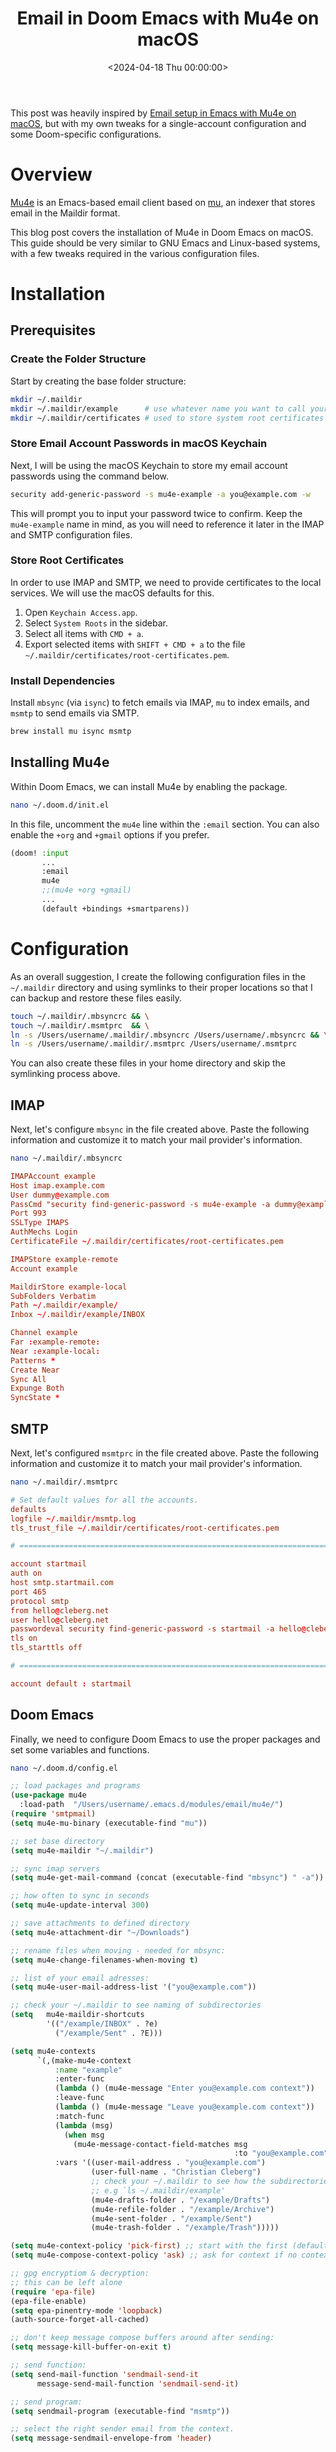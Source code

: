 #+date: <2024-04-18 Thu 00:00:00>
#+title: Email in Doom Emacs with Mu4e on macOS
#+description: 
#+slug: mu4e

This post was heavily inspired by [[https://macowners.club/posts/email-emacs-mu4e-macos/][Email setup in Emacs with Mu4e on macOS]], but
with my own tweaks for a single-account configuration and some Doom-specific
configurations.

* Overview

[[https://github.com/emacsmirror/mu4e][Mu4e]] is an Emacs-based email client based on [[https://www.djcbsoftware.nl/code/mu/][mu]], an indexer that stores email in
the Maildir format.

This blog post covers the installation of Mu4e in Doom Emacs on macOS. This
guide should be very similar to GNU Emacs and Linux-based systems, with a few
tweaks required in the various configuration files.

* Installation

** Prerequisites

*** Create the Folder Structure

Start by creating the base folder structure:

#+begin_src sh
mkdir ~/.maildir
mkdir ~/.maildir/example      # use whatever name you want to call your email account
mkdir ~/.maildir/certificates # used to store system root certificates
#+end_src

*** Store Email Account Passwords in macOS Keychain

Next, I will be using the macOS Keychain to store my email account passwords
using the command below.

#+begin_src sh
security add-generic-password -s mu4e-example -a you@example.com -w
#+end_src

This will prompt you to input your password twice to confirm. Keep the
=mu4e-example= name in mind, as you will need to reference it later in the IMAP
and SMTP configuration files.

*** Store Root Certificates

In order to use IMAP and SMTP, we need to provide certificates to the local
services. We will use the macOS defaults for this.

1. Open =Keychain Access.app=.
2. Select =System Roots= in the sidebar.
3. Select all items with =CMD + a=.
4. Export selected items with =SHIFT + CMD + a= to the file
   =~/.maildir/certificates/root-certificates.pem=.

*** Install Dependencies

Install =mbsync= (via =isync=) to fetch emails via IMAP, =mu= to index emails,
and =msmtp= to send emails via SMTP.

#+begin_src sh
brew install mu isync msmtp
#+end_src

** Installing Mu4e

Within Doom Emacs, we can install Mu4e by enabling the package.

#+begin_src sh
nano ~/.doom.d/init.el
#+end_src

In this file, uncomment the =mu4e= line within the =:email= section. You can
also enable the =+org= and =+gmail= options if you prefer.

#+begin_src lisp
(doom! :input
       ...
       :email
       mu4e
       ;;(mu4e +org +gmail)
       ...
       (default +bindings +smartparens))
#+end_src

* Configuration

As an overall suggestion, I create the following configuration files in the
=~/.maildir= directory and using symlinks to their proper locations so that I
can backup and restore these files easily.

#+begin_src sh
touch ~/.maildir/.mbsyncrc && \
touch ~/.maildir/.msmtprc  && \
ln -s /Users/username/.maildir/.mbsyncrc /Users/username/.mbsyncrc && \
ln -s /Users/username/.maildir/.msmtprc /Users/username/.msmtprc
#+end_src

You can also create these files in your home directory and skip the symlinking
process above.

** IMAP

Next, let's configure =mbsync= in the file created above. Paste the following
information and customize it to match your mail provider's information.

#+begin_src sh
nano ~/.maildir/.mbsyncrc
#+end_src

#+begin_src conf
IMAPAccount example
Host imap.example.com
User dummy@example.com
PassCmd "security find-generic-password -s mu4e-example -a dummy@example.com -w"
Port 993
SSLType IMAPS
AuthMechs Login
CertificateFile ~/.maildir/certificates/root-certificates.pem

IMAPStore example-remote
Account example

MaildirStore example-local
SubFolders Verbatim
Path ~/.maildir/example/
Inbox ~/.maildir/example/INBOX

Channel example
Far :example-remote:
Near :example-local:
Patterns *
Create Near
Sync All
Expunge Both
SyncState *
#+end_src

** SMTP

Next, let's configured =msmtprc= in the file created above. Paste the following
information and customize it to match your mail provider's information.

#+begin_src sh
nano ~/.maildir/.msmtprc
#+end_src

#+begin_src conf
# Set default values for all the accounts.
defaults
logfile ~/.maildir/msmtp.log
tls_trust_file ~/.maildir/certificates/root-certificates.pem

# ======================================================================

account startmail
auth on
host smtp.startmail.com
port 465
protocol smtp
from hello@cleberg.net
user hello@cleberg.net
passwordeval security find-generic-password -s startmail -a hello@cleberg.net -w
tls on
tls_starttls off

# ======================================================================

account default : startmail
#+end_src

** Doom Emacs

Finally, we need to configure Doom Emacs to use the proper packages and set some
variables and functions.

#+begin_src sh
nano ~/.doom.d/config.el
#+end_src

#+begin_src lisp
;; load packages and programs
(use-package mu4e
  :load-path  "/Users/username/.emacs.d/modules/email/mu4e/")
(require 'smtpmail)
(setq mu4e-mu-binary (executable-find "mu"))

;; set base directory
(setq mu4e-maildir "~/.maildir")

;; sync imap servers
(setq mu4e-get-mail-command (concat (executable-find "mbsync") " -a"))

;; how often to sync in seconds
(setq mu4e-update-interval 300)

;; save attachments to defined directory
(setq mu4e-attachment-dir "~/Downloads")

;; rename files when moving - needed for mbsync:
(setq mu4e-change-filenames-when-moving t)

;; list of your email adresses:
(setq mu4e-user-mail-address-list '("you@example.com"))

;; check your ~/.maildir to see naming of subdirectories
(setq   mu4e-maildir-shortcuts
        '(("/example/INBOX" . ?e)
          ("/example/Sent" . ?E)))

(setq mu4e-contexts
      `(,(make-mu4e-context
          :name "example"
          :enter-func
          (lambda () (mu4e-message "Enter you@example.com context"))
          :leave-func
          (lambda () (mu4e-message "Leave you@example.com context"))
          :match-func
          (lambda (msg)
            (when msg
              (mu4e-message-contact-field-matches msg
                                                  :to "you@example.com")))
          :vars '((user-mail-address . "you@example.com")
                  (user-full-name . "Christian Cleberg")
                  ;; check your ~/.maildir to see how the subdirectories are called
                  ;; e.g `ls ~/.maildir/example'
                  (mu4e-drafts-folder . "/example/Drafts")
                  (mu4e-refile-folder . "/example/Archive")
                  (mu4e-sent-folder . "/example/Sent")
                  (mu4e-trash-folder . "/example/Trash")))))

(setq mu4e-context-policy 'pick-first) ;; start with the first (default) context;
(setq mu4e-compose-context-policy 'ask) ;; ask for context if no context matches;

;; gpg encryptiom & decryption:
;; this can be left alone
(require 'epa-file)
(epa-file-enable)
(setq epa-pinentry-mode 'loopback)
(auth-source-forget-all-cached)

;; don't keep message compose buffers around after sending:
(setq message-kill-buffer-on-exit t)

;; send function:
(setq send-mail-function 'sendmail-send-it
      message-send-mail-function 'sendmail-send-it)

;; send program:
(setq sendmail-program (executable-find "msmtp"))

;; select the right sender email from the context.
(setq message-sendmail-envelope-from 'header)

;; mu4e cc & bcc
(add-hook 'mu4e-compose-mode-hook
          (defun timu/add-cc-and-bcc ()
            "My Function to automatically add Cc & Bcc: headers.
    This is in the mu4e compose mode."
            (save-excursion (message-add-header "Cc:\n"))
            (save-excursion (message-add-header "Bcc:\n"))))

;; mu4e address completion
(add-hook 'mu4e-compose-mode-hook 'company-mode)
#+end_src

Be sure to sync Doom to update the current configurations.

#+begin_src sh
doom sync
#+end_src

If you have Doom open, execute =SPC h r r= to reload the new configurations.

* Initial Sync

Once you have configured all of the relevant files, you can perform an initial
sync. Note that you can perform syncing within Mu4e itself after this.

#+begin_src sh
mbsync -aV
#+end_src

Once you sync the data, you can index the emails.

#+begin_src sh
mu init -m ~/.maildir --my-address you@example.com && \
mu index
#+end_src

The emails will now to be ready to use!

* Screenshots

You can now launch Doom and open Mu4e with =SPC o m=. You can also explore the
Mu4e options with =SPC : mu4e=.

The home page shows various options and metadata about the account you've
opened.

#+caption: Mu4e Home Page
[[https://img.cleberg.net/blog/20240418-mu4e/mu4e.png]]

